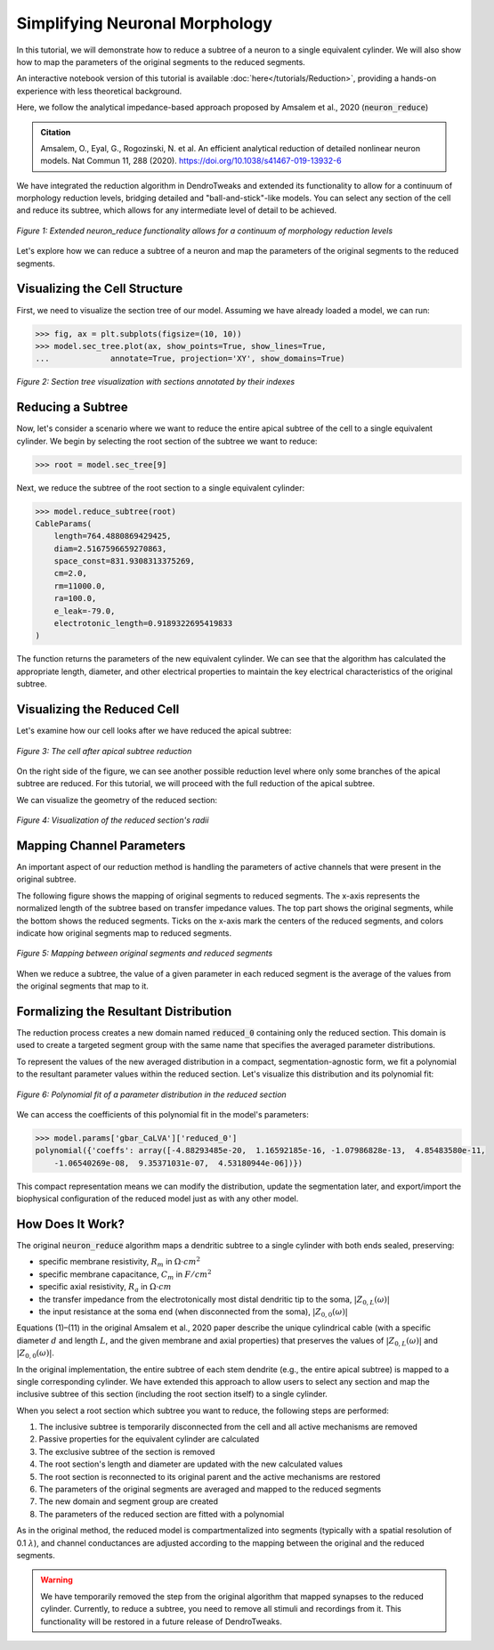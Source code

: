 Simplifying Neuronal Morphology
==========================================

In this tutorial, we will demonstrate how to reduce a subtree of a neuron to a single equivalent cylinder.
We will also show how to map the parameters of the original segments to the reduced segments.

An interactive notebook version of this tutorial is available :doc:`here</tutorials/Reduction>`,
providing a hands-on experience with less theoretical background.

Here, we follow the analytical impedance-based approach proposed by Amsalem et al., 2020 (:code:`neuron_reduce`)

.. admonition:: Citation 

    Amsalem, O., Eyal, G., Rogozinski, N. et al. An efficient analytical reduction of detailed nonlinear neuron models. Nat Commun 11, 288 (2020). https://doi.org/10.1038/s41467-019-13932-6

We have integrated the reduction algorithm in DendroTweaks and extended its functionality 
to allow for a continuum of morphology reduction levels, 
bridging detailed and "ball-and-stick"-like models. 
You can select any section of the cell and reduce its subtree, 
which allows for any intermediate level of detail to be achieved. 

.. figure:: ../_static/reduction.png
    :align: center
    :width: 70%
    :alt: Reduction levels diagram

    *Figure 1: Extended neuron_reduce functionality allows for a continuum of morphology reduction levels*

Let's explore how we can reduce a subtree of a neuron and map the parameters of the original segments to the reduced segments.

Visualizing the Cell Structure
-------------------------------

First, we need to visualize the section tree of our model. Assuming we have already loaded a model, we can run:

.. code-block:: python

    >>> fig, ax = plt.subplots(figsize=(10, 10))
    >>> model.sec_tree.plot(ax, show_points=True, show_lines=True, 
    ...             annotate=True, projection='XY', show_domains=True)

.. figure:: ../_static/sec_tree.png
    :align: center
    :width: 70%
    :alt: Visualizing the section tree 

    *Figure 2: Section tree visualization with sections annotated by their indexes*

Reducing a Subtree
-------------------

Now, let's consider a scenario where we want to reduce the entire apical subtree of the cell to a single equivalent cylinder.
We begin by selecting the root section of the subtree we want to reduce:

.. code-block:: python

    >>> root = model.sec_tree[9]

Next, we reduce the subtree of the root section to a single equivalent cylinder:

.. code-block:: python

    >>> model.reduce_subtree(root)
    CableParams(
        length=764.4880869429425, 
        diam=2.5167596659270863, 
        space_const=831.9308313375269, 
        cm=2.0, 
        rm=11000.0, 
        ra=100.0, 
        e_leak=-79.0, 
        electrotonic_length=0.9189322695419833
    )

The function returns the parameters of the new equivalent cylinder. We can see that the algorithm has calculated the appropriate length, diameter, and other electrical properties to maintain the key electrical characteristics of the original subtree.

Visualizing the Reduced Cell
-----------------------------

Let's examine how our cell looks after we have reduced the apical subtree:

.. figure:: ../_static/reduced_cells.png
    :align: center
    :width: 60%
    :alt: Visualizing the reduced cell

    *Figure 3: The cell after apical subtree reduction*

On the right side of the figure, we can see another possible reduction level where only some branches of the apical subtree are reduced.
For this tutorial, we will proceed with the full reduction of the apical subtree.

We can visualize the geometry of the reduced section:

.. figure:: ../_static/reduced_sec.png
    :align: center
    :width: 80%
    :alt: Visualizing the radii of the reduced section

    *Figure 4: Visualization of the reduced section's radii*

Mapping Channel Parameters
---------------------------

An important aspect of our reduction method is handling the parameters of active channels that were present in the original subtree.

The following figure shows the mapping of original segments to reduced segments. The x-axis represents the normalized length of the subtree based on transfer impedance values. The top part shows the original segments, while the bottom shows the reduced segments. Ticks on the x-axis mark the centers of the reduced segments, and colors indicate how original segments map to reduced segments.

.. figure:: ../_static/segs_to_reduced_segs.png
    :align: center
    :width: 80%
    :alt: Mapping segments to reduced segments

    *Figure 5: Mapping between original segments and reduced segments*

When we reduce a subtree, the value of a given parameter in each reduced segment is the average of the values from the original segments that map to it.

Formalizing the Resultant Distribution
----------------------------------------------

The reduction process creates a new domain named :code:`reduced_0` containing only the reduced section. 
This domain is used to create a targeted segment group with the same name that specifies the averaged parameter distributions.

To represent the values of the new averaged distribution in a compact, segmentation-agnostic form, we fit a polynomial to the resultant parameter values within the reduced section. Let's visualize this distribution and its polynomial fit:

.. figure:: ../_static/polynomial_fit.png
    :align: center
    :width: 80%
    :alt: Polynomial fit of a parameter of the reduced cell

    *Figure 6: Polynomial fit of a parameter distribution in the reduced section*

We can access the coefficients of this polynomial fit in the model's parameters:

.. code-block:: python

    >>> model.params['gbar_CaLVA']['reduced_0']
    polynomial({'coeffs': array([-4.88293485e-20,  1.16592185e-16, -1.07986828e-13,  4.85483580e-11,
        -1.06540269e-08,  9.35371031e-07,  4.53180944e-06])})

This compact representation means we can modify the distribution, update the segmentation later, and export/import the biophysical configuration of the reduced model just as with any other model.

How Does It Work?
------------------

The original :code:`neuron_reduce` algorithm maps a dendritic subtree to a single cylinder with both ends sealed, preserving:

- specific membrane resistivity, :math:`R_m` in :math:`\Omega \cdot cm^2`
- specific membrane capacitance, :math:`C_m` in :math:`F/cm^2`
- specific axial resistivity, :math:`R_a` in :math:`\Omega \cdot cm`
- the transfer impedance from the electrotonically most distal dendritic tip to the soma, :math:`|Z_{0,L}(\omega)|`
- the input resistance at the soma end (when disconnected from the soma), :math:`|Z_{0,0}(\omega)|`

Equations (1)–(11) in the original Amsalem et al., 2020 paper describe the unique cylindrical 
cable (with a specific diameter :math:`d` and length :math:`L`, and the given membrane 
and axial properties) that preserves the values of :math:`|Z_{0,L}(\omega)|` and :math:`|Z_{0,0}(\omega)|`. 

In the original implementation, the entire subtree of each stem dendrite 
(e.g., the entire apical subtree) is mapped to a single corresponding cylinder. 
We have extended this approach to allow users to select any section and 
map the inclusive subtree of this section (including the root section itself) to 
a single cylinder.

When you select a root section which subtree you want to reduce, the following steps are performed:

1. The inclusive subtree is temporarily disconnected from the cell and all active mechanisms are removed
2. Passive properties for the equivalent cylinder are calculated
3. The exclusive subtree of the section is removed
4. The root section's length and diameter are updated with the new calculated values
5. The root section is reconnected to its original parent and the active mechanisms are restored
6. The parameters of the original segments are averaged and mapped to the reduced segments
7. The new domain and segment group are created
8. The parameters of the reduced section are fitted with a polynomial

As in the original method, the reduced model is compartmentalized into segments 
(typically with a spatial resolution of 0.1 :math:`\lambda`), and channel 
conductances are adjusted according to the mapping between the original 
and the reduced segments.

.. warning::

    We have temporarily removed the step from the original algorithm that mapped synapses to the reduced 
    cylinder. Currently, to reduce a subtree, you need to remove all stimuli and recordings from it.
    This functionality will be restored in a future release of DendroTweaks.